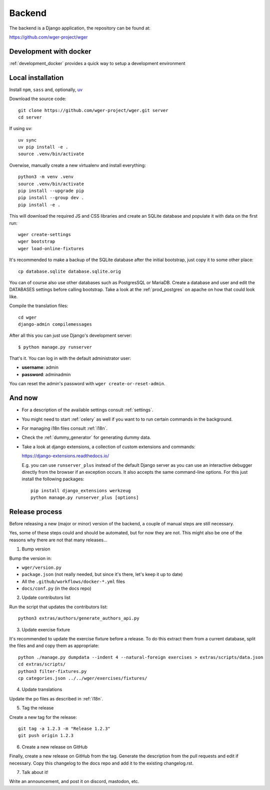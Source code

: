 .. _backend:

Backend
===========

The backend is a Django application, the repository can be found at:

https://github.com/wger-project/wger

Development with docker
------------------------

:ref:`development_docker` provides a quick way to setup a development environment

Local installation
-------------------

Install ``npm``, ``sass`` and, optionally, `uv <https://docs.astral.sh/uv/>`_

Download the source code::

  git clone https://github.com/wger-project/wger.git server
  cd server

If using ``uv``::

    uv sync
    uv pip install -e .
    source .venv/bin/activate

Overwise, manually create a new virtualenv and install everything::

  python3 -m venv .venv
  source .venv/bin/activate
  pip install --upgrade pip
  pip install --group dev .
  pip install -e .

This will download the required JS and CSS libraries and create an SQLite
database and populate it with data on the first run::

  wger create-settings
  wger bootstrap
  wger load-online-fixtures

It's recommended to make a backup of the SQLite database after the initial
bootstrap, just copy it to some other place::

  cp database.sqlite database.sqlite.orig

You can of course also use other databases such as PostgresSQL or MariaDB. Create
a database and user and edit the DATABASES settings before calling bootstrap.
Take a look at the :ref:`prod_postgres` on apache on how that could look like.

Compile the translation files::

  cd wger
  django-admin compilemessages

After all this you can just use Django's development server::

  $ python manage.py runserver

That's it. You can log in with the default administrator user:

* **username**: admin
* **password**: adminadmin

You can reset the admin's password with ``wger create-or-reset-admin``.


And now
-------

* For a description of the available settings consult :ref:`settings`.

* You might need to start :ref:`celery` as well if you want to to run certain
  commands in the background.

* For managing i18n files consult :ref:`i18n`.

* Check the :ref:`dummy_generator` for generating dummy data.

* Take a look at django extensions, a collection of custom extensions and
  commands:

  https://django-extensions.readthedocs.io/

  E.g. you can use ``runserver_plus`` instead of the default Django
  server as you can use an interactive debugger directly from the browser if an
  exception occurs. It also accepts the same command-line options. For this just
  install the following packages::

    pip install django_extensions werkzeug
    python manage.py runserver_plus [options]


Release process
---------------
Before releasing a new (major or minor) version of the backend, a couple of manual
steps are still necessary.

Yes, some of these steps could and should be automated, but for now they are not.
This might also be one of the reasons why there are not that many releases...

1) Bump version

Bump the version in:

* ``wger/version.py``
* ``package.json`` (not really needed, but since it's there, let's keep it up to date)
* All the ``.github/workflows/docker-*.yml`` files
* ``docs/conf.py`` (in the docs repo)


2) Update contributors list

Run the script that updates the contributors list::

  python3 extras/authors/generate_authors_api.py


3) Update exercise fixture

It's recommended to update the exercise fixture before a release. To do this extract
them from a current database, split the files and and copy them as appropriate::

    python ./manage.py dumpdata --indent 4 --natural-foreign exercises > extras/scripts/data.json
    cd extras/scripts/
    python3 filter-fixtures.py
    cp categories.json ../../wger/exercises/fixtures/

4) Update translations

Update the po files as described in :ref:`i18n`.

5) Tag the release

Create a new tag for the release::

  git tag -a 1.2.3 -m "Release 1.2.3"
  git push origin 1.2.3

6) Create a new release on GitHub

Finally, create a new release on GitHub from the tag. Generate the description
from the pull requests and edit if necessary. Copy this changelog to the docs
repo and add it to the existing changelog.rst.

7) Talk about it!

Write an announcement, and post it on discord, mastodon, etc.
